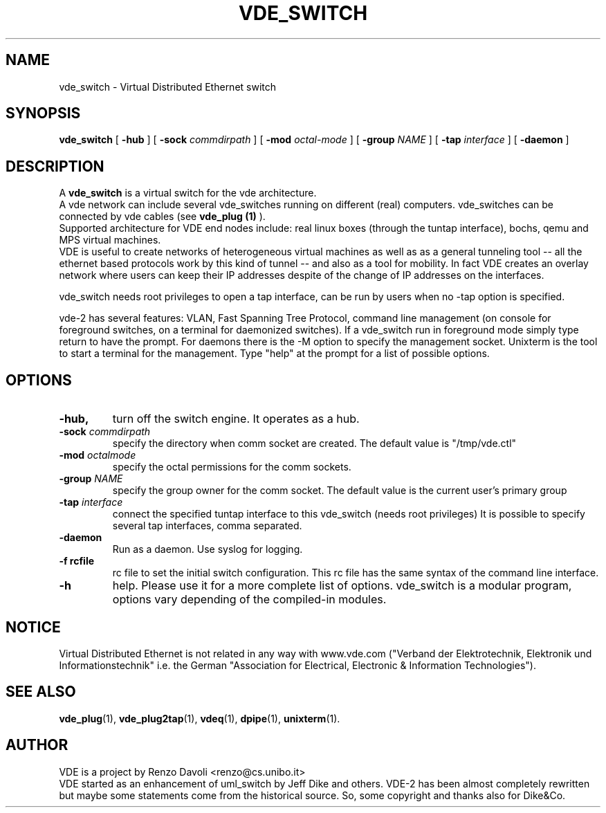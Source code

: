 .TH VDE_SWITCH 1 "December 6, 2006" "Virtual Distributed Ethernet"
.SH NAME
vde_switch \- Virtual Distributed Ethernet switch
.SH SYNOPSIS
.B vde_switch 
[ 
.B \-hub  
] 
[ 
.BI \-sock 
.I commdirpath  
]  
[ 
.BI \-mod 
.I octal-mode  
]  
[ 
.BI \-group
.I NAME
]  
[ 
.BI \-tap 
.I interface  
] 
[
.BI \-daemon 
]
.br
.SH DESCRIPTION
A
\fBvde_switch\fP 
is a virtual switch for the vde architecture.
.br
A vde network can include several vde_switches running on different
(real) computers.
vde_switches can be connected by vde cables (see
\fBvde_plug (1)\fP
).
.br
Supported architecture for VDE end nodes include: 
real linux boxes (through the tuntap interface),
bochs, qemu and MPS virtual machines.
.br
VDE is useful to create networks of heterogeneous virtual machines as
well as as a general tunneling tool -- all the ethernet based protocols work
by this kind of tunnel -- and also as a tool for mobility.
In fact VDE creates an overlay network where users can keep their IP
addresses despite of the change of IP addresses on the interfaces.

vde_switch needs root privileges to open a tap interface, can be run by
users when no -tap option is specified.

vde-2 has several features: VLAN, Fast Spanning Tree Protocol, command line management
(on console for foreground switches, on a terminal for daemonized switches).
If a vde_switch run in foreground mode simply type return to have the prompt.
For daemons there is the -M option to specify the management socket. Unixterm is the tool
to start a terminal for the management.
Type "help" at the prompt for a list of possible options.

.SH OPTIONS
.TP
.B \-hub, 
turn off the switch engine. It operates as a hub.
.TP
.B \-sock "\fIcommdirpath\fP"
specify the directory when comm socket are created.
The default value is "/tmp/vde.ctl"
.TP
.B \-mod "\fIoctalmode\fP"
specify the octal permissions for the comm sockets.
.TP
.B \-group "\fINAME\fP"
specify the group owner for the comm socket.
The default value is the current user's primary group
.TP
.B \-tap "\fIinterface\fP" 
connect the specified tuntap interface to this vde_switch (needs root privileges)
It is possible to specify several tap interfaces, comma separated.
.TP
.B \-daemon
Run as a daemon. Use syslog for logging.
.TP
.B \-f rcfile
rc file to set the initial switch configuration. This rc file has the same syntax of
the command line interface.
.TP
.B \-h 
help. Please use it for a more complete list of options.
vde_switch is a modular program, options vary depending of the compiled-in modules.
.SH NOTICE
Virtual Distributed Ethernet is not related in any way with
www.vde.com ("Verband der Elektrotechnik, Elektronik und Informationstechnik"
i.e. the German "Association for Electrical, Electronic & Information
Technologies").

.SH SEE ALSO
\fBvde_plug\fP(1),
\fBvde_plug2tap\fP(1),
\fBvdeq\fP(1),
\fBdpipe\fP(1),
\fBunixterm\fP(1).
.br
.SH AUTHOR
VDE is a project by Renzo Davoli <renzo@cs.unibo.it>
.br
VDE started as an enhancement of uml_switch by Jeff Dike and others.
VDE-2 has been almost completely rewritten but maybe some statements
come from the historical source. So, some copyright and thanks also for Dike&Co.
